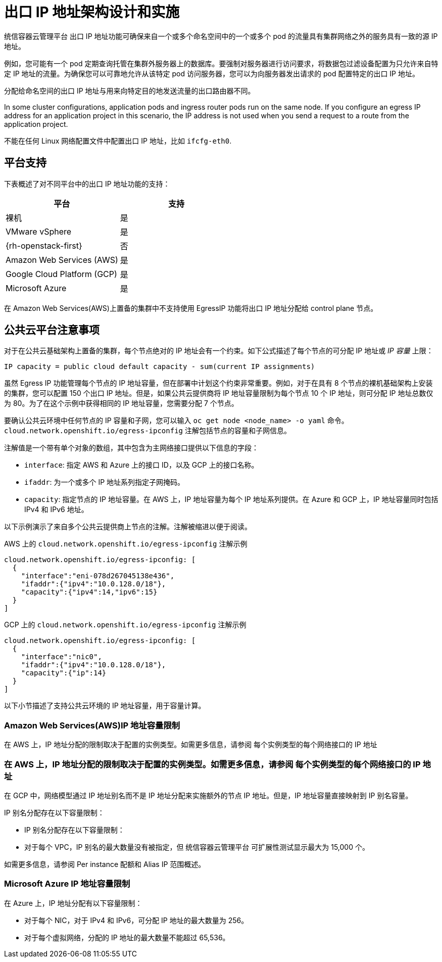 // Module included in the following assemblies:
//
// * networking/openshift_sdn/assigning-egress-ips.adoc
// * networking/ovn_kubernetes_network_provider/configuring-egress-ips-ovn.adoc

ifeval::["{context}" == "egress-ips"]
:openshift-sdn:
endif::[]
ifeval::["{context}" == "configuring-egress-ips-ovn"]
:ovn:
endif::[]

[id="nw-egress-ips-about_{context}"]
= 出口 IP 地址架构设计和实施

统信容器云管理平台 出口 IP 地址功能可确保来自一个或多个命名空间中的一个或多个 pod 的流量具有集群网络之外的服务具有一致的源 IP 地址。

例如，您可能有一个 pod 定期查询托管在集群外服务器上的数据库。要强制对服务器进行访问要求，将数据包过滤设备配置为只允许来自特定 IP 地址的流量。为确保您可以可靠地允许从该特定 pod 访问服务器，您可以为向服务器发出请求的 pod 配置特定的出口 IP 地址。

分配给命名空间的出口 IP 地址与用来向特定目的地发送流量的出口路由器不同。

In some cluster configurations, application pods and ingress router pods run on the same node. If you configure an egress IP address for an application project in this scenario, the IP address is not used when you send a request to a route from the application project.

ifdef::openshift-sdn[]
出口 IP 地址作为额外 IP 地址在节点的主网络接口中使用，且必须与节点的主 IP 地址位于同一个子网中。不能为集群中的任何其他节点分配额外的 IP 地址。
endif::openshift-sdn[]

[重要]
====
不能在任何 Linux 网络配置文件中配置出口 IP 地址，比如 `ifcfg-eth0`.
====

[id="nw-egress-ips-platform-support_{context}"]
== 平台支持

下表概述了对不同平台中的出口 IP 地址功能的支持：

[cols="1,1",options="header"]
|===

| 平台 | 支持

| 裸机 | 是
| VMware vSphere | 是
| {rh-openstack-first} | 否
| Amazon Web Services (AWS) | 是
| Google Cloud Platform (GCP) | 是
| Microsoft Azure | 是

|===

[重要]
====
在 Amazon Web Services(AWS)上置备的集群中不支持使用 EgressIP 功能将出口 IP 地址分配给 control plane 节点。
====

[id="nw-egress-ips-public-cloud-platform-considerations_{context}"]
== 公共云平台注意事项

对于在公共云基础架构上置备的集群，每个节点绝对的 IP 地址会有一个约束。如下公式描述了每个节点的可分配 IP 地址或 _IP 容量_ 上限：

[source,text]
----
IP capacity = public cloud default capacity - sum(current IP assignments)
----

虽然 Egress IP 功能管理每个节点的 IP 地址容量，但在部署中计划这个约束非常重要。例如，对于在具有 8 个节点的裸机基础架构上安装的集群，您可以配置 150 个出口 IP 地址。但是，如果公共云提供商将 IP 地址容量限制为每个节点 10 个 IP 地址，则可分配 IP 地址总数仅为 80。为了在这个示例中获得相同的 IP 地址容量，您需要分配 7 个节点。

要确认公共云环境中任何节点的 IP 容量和子网，您可以输入 `oc get node <node_name> -o yaml` 命令。`cloud.network.openshift.io/egress-ipconfig` 注解包括节点的容量和子网信息。

注解值是一个带有单个对象的数组，其中包含为主网络接口提供以下信息的字段：

* `interface`: 指定 AWS 和 Azure 上的接口 ID，以及 GCP 上的接口名称。
* `ifaddr`: 为一个或多个 IP 地址系列指定子网掩码。
* `capacity`: 指定节点的 IP 地址容量。在 AWS 上，IP 地址容量为每个 IP 地址系列提供。在 Azure 和 GCP 上，IP 地址容量同时包括 IPv4 和 IPv6 地址。

以下示例演示了来自多个公共云提供商上节点的注解。注解被缩进以便于阅读。

.AWS 上的 `cloud.network.openshift.io/egress-ipconfig` 注解示例
[source,yaml]
----
cloud.network.openshift.io/egress-ipconfig: [
  {
    "interface":"eni-078d267045138e436",
    "ifaddr":{"ipv4":"10.0.128.0/18"},
    "capacity":{"ipv4":14,"ipv6":15}
  }
]
----

.GCP 上的 `cloud.network.openshift.io/egress-ipconfig` 注解示例
[source,yaml]
----
cloud.network.openshift.io/egress-ipconfig: [
  {
    "interface":"nic0",
    "ifaddr":{"ipv4":"10.0.128.0/18"},
    "capacity":{"ip":14}
  }
]
----

以下小节描述了支持公共云环境的 IP 地址容量，用于容量计算。

[id="nw-egress-ips-capacity-aws_{context}"]
=== Amazon Web Services(AWS)IP 地址容量限制

在 AWS 上，IP 地址分配的限制取决于配置的实例类型。如需更多信息，请参阅 每个实例类型的每个网络接口的 IP 地址

[id="nw-egress-ips-capacity-gcp_{context}"]
=== 在 AWS 上，IP 地址分配的限制取决于配置的实例类型。如需更多信息，请参阅 每个实例类型的每个网络接口的 IP 地址

在 GCP 中，网络模型通过 IP 地址别名而不是 IP 地址分配来实施额外的节点 IP 地址。但是，IP 地址容量直接映射到 IP 别名容量。

IP 别名分配存在以下容量限制：

- IP 别名分配存在以下容量限制：
- 对于每个 VPC，IP 别名的最大数量没有被指定，但 统信容器云管理平台 可扩展性测试显示最大为 15,000 个。

如需更多信息，请参阅 Per instance 配额和 Alias IP 范围概述。

[id="nw-egress-ips-capacity-azure_{context}"]
=== Microsoft Azure IP 地址容量限制

在 Azure 上，IP 地址分配有以下容量限制：

- 对于每个 NIC，对于 IPv4 和 IPv6，可分配 IP 地址的最大数量为 256。
- 对于每个虚拟网络，分配的 IP 地址的最大数量不能超过 65,536。



ifdef::openshift-sdn[]
[id="nw-egress-ips-limitations_{context}"]
== 限制

将出口 IP 地址与 OpenShift SDN 集群网络供应商搭配使用时会有以下限制：

- 您不能在同一节点上同时使用手动分配和自动分配的出口 IP 地址。
- 如果手动从 IP 地址范围分配出口 IP 地址，则不得将该范围用于自动 IP 分配。
- 您不能使用 OpenShift SDN 出口 IP 地址在多个命名空间间共享出口 IP 地址。

如果您需要在命名空间间共享 IP 地址，则 OVN-Kubernetes 集群网络供应商出口 IP 地址可以在多个命名空间中分散 IP 地址。


[注意]
====
如果您以多租户模式使用 `OpenShift SDN`，则无法将出口 IP 地址与与其关联的项目附加到另一个命名空间的任何命名空间一起使用。例如，如果 `project1` 和 `project2` 通过运行 `oc adm pod-network join-projects --to=project1 project2` 命令被连接，则这两个项目都不能使用出口 IP 地址。
====
endif::openshift-sdn[]

ifdef::ovn[]
[id="nw-egress-ips-considerations_{context}"]
== 将出口 IP 分配给 pod

要将一个或多个出口 IP 分配给命名空间中的命名空间或特定 pod,必须满足以下条件：

- 集群中至少有一个节点必须具有 `k8s.ovn.org/egress-assignable: ""` 标签。
- 存在一个 `EgressIP` 对象定义一个或多个出口 IP 地址，用作从命名空间中离开集群的流量的源 IP 地址。

[重要]
====
如果您在为出口 IP 分配标记集群中的任何节点之前创建 `EgressIP` 对象，统信容器云管理平台 可能会将每个出口 IP 地址分配给第一个节点，并使用 `k8s.ovn.org/egress-assignable: ""` 标签。

要确保出口 IP 地址在集群中的不同节点广泛分发，请在创建任何 `EgressIP`` 对象前，始终将标签应用到您想托管出口 IP 地址的节点。
====

[id="nw-egress-ips-node-assignment_{context}"]
== 将出口 IP 分配给节点

在创建 EgressIP 对象时，以下条件适用于标记为 `k8s.ovn.org/egress-assignable: ""` 标签的节点：

- 每次不会将出口 IP 地址分配给多个节点。
- 出口 IP 地址可在可以托管出口 IP 地址的可用节点之间平衡。
- 如果 `EgressIP` 对象中的 `spec.EgressIPs` 数组指定了多个 IP 地址，则适用以下条件：
* 任何节点都不会托管超过一个指定的 IP 地址。
* 流量在给定命名空间的指定 IP 地址之间大致相等。
- 如果节点不可用，则会自动重新分配给它的所有出口 IP 地址，但符合前面描述的条件。

当 Pod 与多个 EgressIP 对象的选择器匹配时，无法保证在 `EgressIP` 对象中指定的出口 IP 地址被分配为 pod 的出口 IP 地址。


[id="nw-egress-ips-node-architecture_{context}"]
== 出口 IP 地址配置架构图

下图显示了出口 IP 地址配置。图中描述了，在一个集群的三个节点上运行的两个不同命名空间中的四个 pod。节点从主机网络上的 192.168.126.0/18 CIDR 块中分配 IP 地址。

// Source: https://github.com/redhataccess/documentation-svg-assets/blob/master/for-web/121_OpenShift/121_OpenShift_engress_IP_Topology_1020.svg
image::nw-egress-ips-diagram.svg[]

Node 1 和 Node 3 都标记为 `k8s.ovn.org/egress-assignable: ""`，因此可用于分配出口 IP 地址。

图中的横线描述了 pod1、pod2 和 pod 3 的流量流，通过 pod 网络来从 Node 1 和 Node 3 出口集群。当外部服务从示例 EgressIP 对象选择的任何 pod 接收流量时，源 IP 地址为 `192.168.126.10` 或 `192.168.126.102`。这两个节点之间流量大致平衡。

图中的以下资源被详细描述：

`Namespace` 对象::
+
--
命名空间在以下清单中定义：

.命名空间对象
[source,yaml]
----
apiVersion: v1
kind: Namespace
metadata:
  name: namespace1
  labels:
    env: prod
---
apiVersion: v1
kind: Namespace
metadata:
  name: namespace2
  labels:
    env: prod
----
--

`EgressIP` 对象::
+
--
以下 `EgressIP` 对象描述了一个配置，该配置选择将 `env` 标签设置为 `prod` 的任意命名空间中的所有 pod。所选 pod 的出口 IP 地址为 `192.168.126.10` 和 `192.168.126.102`。

.`EgressIP` 对象
[source,yaml]
----
apiVersion: k8s.ovn.org/v1
kind: EgressIP
metadata:
  name: egressips-prod
spec:
  egressIPs:
  - 192.168.126.10
  - 192.168.126.102
  namespaceSelector:
    matchLabels:
      env: prod
status:
  items:
  - node: node1
    egressIP: 192.168.126.10
  - node: node3
    egressIP: 192.168.126.102
----

对于上例中的配置，统信容器云管理平台 会为可用节点分配两个出口 IP 地址。status 字段显示是否以及在哪里分配了出口 IP 地址。
--
endif::ovn[]

ifdef::openshift-sdn[]
[id="automatic-manual-assignment-approaches"]
== IP 地址分配方法

您可以通过设置 `NetNamespace` 对象的 `egressIPs` 参数,将出口 IP 地址分配给命名空间。在出口 IP 地址与项目关联后，OpenShift SDN 允许您以两种方式为主机分配出口 IP 地址：

* 在 _自动分配方法_中，给节点分配一个出口 IP 地址范围。
* 在 _手动分配方法_ 中，给节点分配包含一个或多个出口 IP 地址的列表。

请求出口 IP 地址的命名空间与可以托管那些出口 IP 地址的节点匹配，然后为那些节点分配出口 IP 地址。如果在 NetNamespace 对象中设置了 egressIPs 参数，但没有节点托管该出口 IP 地址，则会丢弃来自该命名空间的出口流量。

节点高可用性是自动的。如果托管出口 IP 地址的节点不可访问，并且有可以托管那些出口 IP 地址的节点，那么出口 IP 地址将会移到新节点。当无法访问的托管原始出口 IP 地址的节点恢复正常后，出口 IP 地址>会自动转移，以在不同节点之间均衡出口 IP 地址。


[id="considerations-automatic-egress-ips"]
=== 使用自动分配的出口 IP 地址时的注意事项

当对出口 IP 地址使用自动分配方法时，请注意以下事项：

- 您可以设置每个节点的 `HostSubnet` 资源的 `egressCIDRs` 参数，以指明节点可以托管的出口 IP 地址范围。统信容器云管理平台 根据您指定的 IP 地址范围设置 `HostSubnet` 资源的 egressIPs 参数。

使用自动分配模式时，支持每个命名空间具有一个出口 IP 地址。
自动分配方法最适合安装在灵活地将额外IP地址与节点关联的环境中的集群。

[id="considerations-manual-egress-ips"]
=== 使用手动分配的出口IP地址时的注意事项

这种方法允许您控制哪些节点可以托管出口 IP 地址。

[注意]
====
如果在公共云基础架构上安装了集群，则必须确保为每个节点分配出口 IP 地址，以便有足够的备用容量来托管 IP 地址。如需更多信息，请参阅上一节中的"平台注意事项"。
====

当手动分配出口 IP 地址时，请考虑以下事项：

- 您可以设置每个节点的 `HostSubnet` 资源的 `egressIPs` 参数，以指明节点可以托管的 IP 地址。
- 每个 namespace 支持多个出口IP地址。

如果命名空间有多个出口 IP 地址，且这些地址托管在多个节点上，则需要考虑以下额外的注意事项：

- 如果 pod 位于托管出口 IP 地址的节点上，则该 pod 始终使用该节点上的出口 IP 地址。
- 如果 pod 不在托管出口 IP 地址的节点上，则该 pod 会随机使用出口 IP 地址。
endif::openshift-sdn[]

ifdef::openshift-sdn[]
:!openshift-sdn:
endif::openshift-sdn[]
ifdef::ovn[]
:!ovn:
endif::ovn[]
